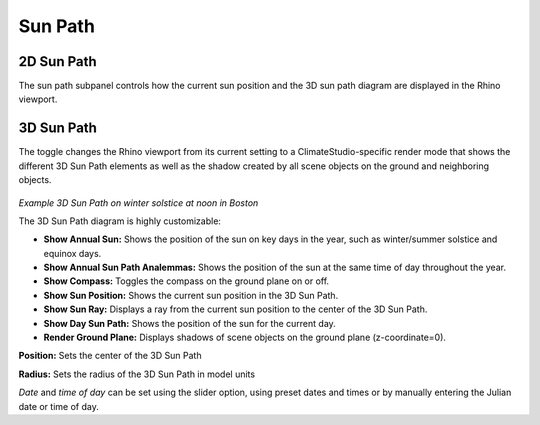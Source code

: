
Sun Path
================================================

2D Sun Path
----------------------------------------------------

The sun path subpanel controls how the current sun position and the 3D sun path diagram are displayed in the Rhino viewport. 

.. figure:: images/SunPath.jpg
   :width: 900px
   :align: center

3D Sun Path
----------------------------------------------------

The toggle changes the Rhino viewport from its current setting to a ClimateStudio-specific render mode that shows the different 3D Sun Path elements as well as 
the shadow created by all scene objects on the ground and neighboring objects. 

.. figure:: images/3dSunPathExample.jpg
   :width: 900px
   :align: center

*Example 3D Sun Path on winter solstice at noon in Boston*

The 3D Sun Path diagram is highly customizable:

- **Show Annual Sun:** Shows the position of the sun on key days in the year, such as winter/summer solstice and equinox days.
- **Show Annual Sun Path Analemmas:** Shows the position of the sun at the same time of day throughout the year.
- **Show Compass:** Toggles the compass on the ground plane on or off.
- **Show Sun Position:** Shows the current sun position in the 3D Sun Path.
- **Show Sun Ray:** Displays a ray from the current sun position to the center of the 3D Sun Path.
- **Show Day Sun Path:** Shows the position of the sun for the current day.
- **Render Ground Plane:** Displays shadows of scene objects on the ground plane (z-coordinate=0).

**Position:** Sets the center of the 3D Sun Path

**Radius:** Sets the radius of the 3D Sun Path in model units

*Date* and *time of day* can be set using the slider option, using preset dates and times or by manually entering the Julian date or time of day.

